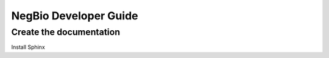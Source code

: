 NegBio Developer Guide
======================

Create the documentation
^^^^^^^^^^^^^^^^^^^^^^^^

Install Sphinx

.. code-block:: bash
   :linenos:

   $ pip install Sphinx
   $ pip install sphinx_rtd_theme
   $ cd docs
   $ make html